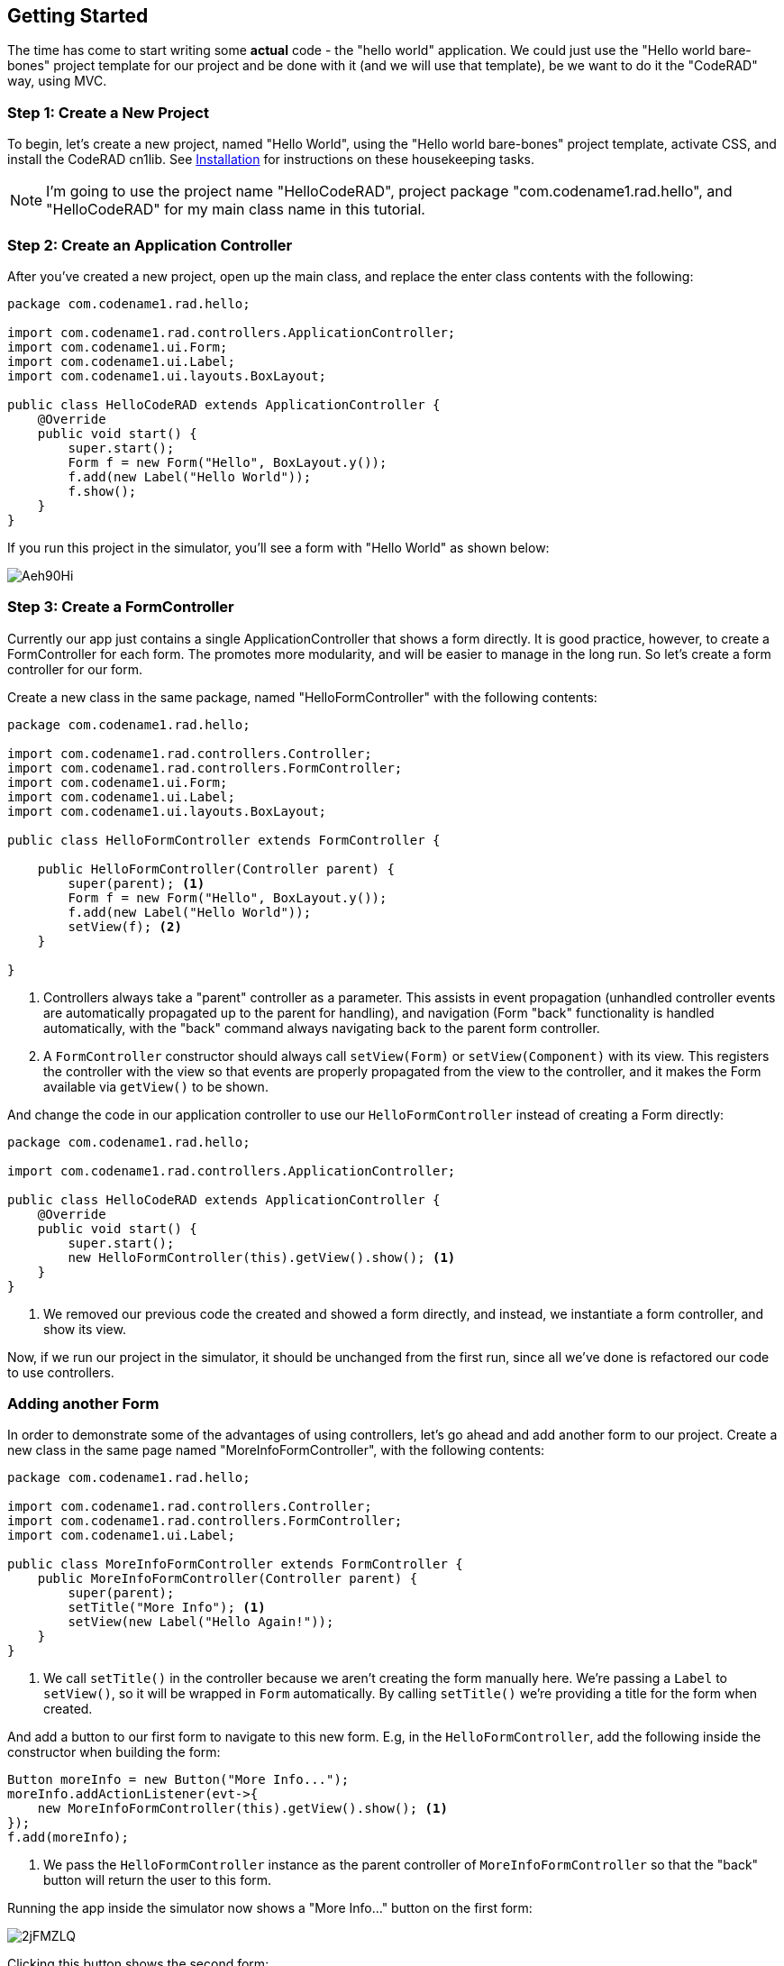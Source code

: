 == Getting Started

The time has come to start writing some *actual* code - the "hello world" application.  We could just use the "Hello world bare-bones" project template for our project and be done with it (and we will use that template), be we want to do it the "CodeRAD" way, using MVC.

=== Step 1: Create a New Project

To begin, let's create a new project, named "Hello World", using the "Hello world bare-bones" project template, activate CSS, and install the CodeRAD cn1lib.  See <<installation, Installation>> for instructions on these housekeeping tasks.

NOTE: I'm going to use the project name "HelloCodeRAD", project package "com.codename1.rad.hello", and "HelloCodeRAD" for my main class name in this tutorial.

=== Step 2: Create an Application Controller

After you've created a new project, open up the main class, and replace the enter class contents with the following:

[source,java]
----
package com.codename1.rad.hello;

import com.codename1.rad.controllers.ApplicationController;
import com.codename1.ui.Form;
import com.codename1.ui.Label;
import com.codename1.ui.layouts.BoxLayout;

public class HelloCodeRAD extends ApplicationController {
    @Override
    public void start() {
        super.start();
        Form f = new Form("Hello", BoxLayout.y());
        f.add(new Label("Hello World"));
        f.show();
    }
}
----

If you run this project in the simulator, you'll see a form with "Hello World" as shown below:

image::https://i.imgur.com/Aeh90Hi.png[]

=== Step 3: Create a FormController

Currently our app just contains a single ApplicationController that shows a form directly.  It is good practice, however, to create a FormController for each form.  The promotes more modularity, and will be easier to manage in the long run.  So let's create a form controller for our form.

Create a new class in the same package, named "HelloFormController" with the following contents:

[source,java]
----
package com.codename1.rad.hello;

import com.codename1.rad.controllers.Controller;
import com.codename1.rad.controllers.FormController;
import com.codename1.ui.Form;
import com.codename1.ui.Label;
import com.codename1.ui.layouts.BoxLayout;

public class HelloFormController extends FormController {
    
    public HelloFormController(Controller parent) {
        super(parent); <1>
        Form f = new Form("Hello", BoxLayout.y());
        f.add(new Label("Hello World"));
        setView(f); <2>
    }
    
}

----
<1> Controllers always take a "parent" controller as a parameter.  This assists in event propagation (unhandled controller events are automatically propagated up to the parent for handling), and navigation (Form "back" functionality is handled automatically, with the "back" command always navigating back to the parent form controller.
<2> A `FormController` constructor should always call `setView(Form)` or `setView(Component)` with its view.  This registers the controller with the view so that events are properly propagated from the view to the controller, and it makes the Form available via `getView()` to be shown.

And change the code in our application controller to use our `HelloFormController` instead of creating a Form directly:

[source,java]
----
package com.codename1.rad.hello;

import com.codename1.rad.controllers.ApplicationController;

public class HelloCodeRAD extends ApplicationController {
    @Override
    public void start() {
        super.start();
        new HelloFormController(this).getView().show(); <1>
    }
}
----
<1> We removed our previous code the created and showed a form directly, and instead, we instantiate a form controller, and show its view.

Now, if we run our project in the simulator, it should be unchanged from the first run, since all we've done is refactored our code to use controllers.

=== Adding another Form

In order to demonstrate some of the advantages of using controllers, let's go ahead and add another form to our project.  Create a new class in the same page named "MoreInfoFormController", with the following contents:

[source,java]
----
package com.codename1.rad.hello;

import com.codename1.rad.controllers.Controller;
import com.codename1.rad.controllers.FormController;
import com.codename1.ui.Label;

public class MoreInfoFormController extends FormController {
    public MoreInfoFormController(Controller parent) {
        super(parent);
        setTitle("More Info"); <1>
        setView(new Label("Hello Again!"));
    }
}
----
<1> We call `setTitle()` in the controller because we aren't creating the form manually here.  We're passing a `Label` to `setView()`, so it will be wrapped in `Form` automatically.  By calling `setTitle()` we're providing a title for the form when created.


And add a button to our first form to navigate to this new form.  E.g, in the `HelloFormController`, add the following inside the constructor when building the form:

[source,java]
----
Button moreInfo = new Button("More Info...");
moreInfo.addActionListener(evt->{
    new MoreInfoFormController(this).getView().show(); <1>
});
f.add(moreInfo);
----
<1> We pass the `HelloFormController` instance as the parent controller of `MoreInfoFormController` so that the "back" button will return the user to this form.

Running the app inside the simulator now shows a "More Info..." button on the first form:

image::https://i.imgur.com/2jFMZLQ.png[]

Clicking this button shows the second form:

image::https://i.imgur.com/suuPIn2.png[]

Notice that the second form automatically includes a "back" button that returns to the previous form.

=== Adding a View Model: Asking the User's Name

We've successfully jumped the first hurdle.  We have a working hello world.  Let's make the app a little bit more personalized now, by prompting the user to enter their name, and then saying "Hello <Name>" instead of "Hello World".  To do this we're going to create a view model for our application, called "UserProfile".

To promote best practices we'll create a separate package for our model classes.  I'm going to call my package `com.codename1.rad.hello.models`.  Create a new class in this package named "UserProfile" with the following contents:

.Boilerplate for a model class with a single property.
[source,java]
----
package com.codename1.rad.hello.models;

import com.codename1.rad.models.Entity;
import com.codename1.rad.models.EntityType;
import com.codename1.rad.schemas.Person;

public class UserProfile extends Entity { <1>
    public static final EntityType TYPE = new EntityType() {{ <2>
        string(Person.name); <3>
    }};
    {
        setEntityType(TYPE); <4>
    }
}
----
<1> Model classes always extends `RADEntity`.  This provides all of the functionality required for binding, reflection, change events, and loose-coupling.
<2> We define an `EntityType` for this class, as a `static final` which defines the properties that are included in this entity. 
<3> We define the properties of the EntityType inside its initializer. (The double braces `{{` and `}}` is not a typo.). In this case we are defining a string field, and we are tagging it with the `Person.name` tag.  This allows for loose-coupling as any view can bind to this property without explicit knowledge that this field exists.  The View simply specifies that it binds to the `Person.name` tag, and it the `UserProfile` entity will know what to do to bind it.
<4> In the initializer for `UserProfile` we set the entity type.  **This is very important**, otherwise instances of the `UserProfile` class won't know what entity type they are.

==== Personalizing HelloFormController

Let's modify our HelloFormController to take a UserProfile as an argument, and display the user's name instead.  Let's modify it as follows:

[source,java]
----
package com.codename1.rad.hello;

import com.codename1.rad.controllers.Controller;
import com.codename1.rad.controllers.FormController;
import com.codename1.rad.hello.models.UserProfile;
import com.codename1.rad.schemas.Person;
import com.codename1.ui.Form;
import com.codename1.ui.Label;
import com.codename1.ui.layouts.BoxLayout;

public class HelloFormController extends FormController {
    
    public HelloFormController(Controller parent, UserProfile user) { <1>
        super(parent);
        Form f = new Form("Hello", BoxLayout.y());
        f.add(new Label("Hello " + user.getText(Person.name))); <2>
        setView(f);
    }
    
}
----
<1> We added the `user` parameter to set the user to say "hello" to.
<2> We used the `user.getText(Person.name)` to get the value of the `Person.name` property as text.  This is loosely coupled as there are no specific references to the the "name" field in UserProfile.

TIP: We declared the argument type as `UserProfile`, but we could have simply left it generic as `RADEntity` and it would work fine since we aren't dependent on any thing specific about our UserProfile.  Declaring it a `UserProfile` might just be helpful for development since it allows you to more easily see which properties you expect to find on this entity.

Now our `HelloFormController`, instead of saying "Hello World", it will say "Hello <Name>" where "<Name>" is the name stored in the provided user profile.  Next we'll create a form to request the user's name.


==== Creating the AskUserNameFormController

Create a new class in the main project package (the same package as our other controllers) named "AskUserNameFormController", with the following contents:

[source,java]
----
package com.codename1.rad.hello;

import com.codename1.rad.controllers.Controller;
import com.codename1.rad.controllers.FormController;
import com.codename1.rad.hello.models.UserProfile;
import com.codename1.rad.schemas.Person;
import com.codename1.ui.Button;
import com.codename1.ui.Form;
import com.codename1.ui.Label;
import com.codename1.ui.TextField;
import com.codename1.ui.layouts.BoxLayout;


public class AskUserNameFormController extends FormController {
    public AskUserNameFormController(Controller parent) {
        super(parent);
        UserProfile user = new UserProfile(); <1>
        Form f = new Form("Enter Name", BoxLayout.y());
        TextField nameField = new TextField();
        Button submit = new Button("Submit");
        submit.addActionListener(evt->{
            user.setText(Person.name, nameField.getText()); <2>
            new HelloFormController(this, user).getView().show(); <3>
        });
        f.addAll(new Label("Please enter your name:"), nameField, submit);
        setView(f); <4>
        
    }
}

----
<1> We create a new "model" object to store the user's information.
<2> When the user presses the "Submit" button, it sets the user name in the model.
<3> After setting the user name in the model, it will display the HelloWorldFormController, and pass the user model to it.
<4> **Don't forget to call `setView()` with our form.**

==== Changing Start Form

Finally, we need to modify our application controller to show the `AskUserNameForm` on start rather than the `HelloForm` directly:

[source,java]
----
package com.codename1.rad.hello;

import com.codename1.rad.controllers.ApplicationController;

public class HelloCodeRAD extends ApplicationController {
    @Override
    public void start() {
        super.start();
        new AskUserNameFormController(this).getView().show();
    }
}
----

When you run this in the simulator you should now see something like:

image::https://i.imgur.com/E0jnw0y.png[]

After entering your name and pressing "Submit" you should see:

image::https://i.imgur.com/jCym8Eq.png[]


=== Refactoring: Creating Views

Up until now, we've been building our views directly inside the controller because they have been trivial.  This strategy won't scale well, however.  For best results in real-world apps  we should adopt MVC in its entirety, and not just "MC" as we've done to this point.

Let's begin with a simple refactor.  Create a new package named "com.codename1.rad.hello.views", and add two new classes there to house the two views in our app: "HelloView" and "AskUserNameView".

.HelloView.java - Component extends a plain `Container` because it doesn't require two-way binding.
[source.java]
----
package com.codename1.rad.hello.views;

import com.codename1.rad.hello.models.UserProfile;
import com.codename1.rad.schemas.Person;
import com.codename1.ui.Container;
import com.codename1.ui.Label;
import com.codename1.ui.layouts.BoxLayout;


public class HelloView extends Container {
    public HelloView(UserProfile user) {
        super(BoxLayout.y());
        add(new Label("Hello " + user.getText(Person.name)));
    }
}
----

.AskUserNameView.java - Component extends `AbstractEntityView` because it needs to be able to fire events which can be caught by ViewController
[source,java]
----
package com.codename1.rad.hello.views;

import com.codename1.rad.hello.models.UserProfile;
import com.codename1.rad.nodes.ActionNode;
import com.codename1.rad.nodes.ActionNode.Category;
import com.codename1.rad.nodes.Node;
import com.codename1.rad.nodes.ViewNode;
import com.codename1.rad.schemas.Person;
import com.codename1.rad.ui.AbstractEntityView;
import com.codename1.ui.Button;
import com.codename1.ui.Label;
import com.codename1.ui.TextField;


public class AskUserNameView extends AbstractEntityView { <1>
    public static final Category SUBMIT_FORM = new Category(); <2>
    private ViewNode node;
    public AskUserNameView(UserProfile user, ViewNode node) { <3>
        super(user);
        this.node = node;
        TextField nameField = new TextField();
        Button submit = new Button("Submit");
        submit.addActionListener(evt->{
            user.setText(Person.name, nameField.getText());
            ActionNode submitAction = node.getInheritedAction(SUBMIT_FORM); <4>
            if (submitAction != null) {
                submitAction.fireEvent(user, this); <5>
            }
        });
        addAll(new Label("Please enter your name:"), nameField, submit);
    }

    @Override
    public void update() {
        <6>
    }

    @Override
    public void commit() {
        <7>
    }

    @Override
    public Node getViewNode() {
        return node; <8>
    }
}

----
<1> Since the `AskUserNameView` is more complex than the `HelloView` we will derive from `AbstractEntityView` instead of `Container` because it includes some handy features for property binding and event dispatching.
<2> We define a `Category` so that controllers that instantiate this view can register actions in this category to receive events when the user presses "Submit".  We'll refer to this later from our controller.
<3> The constructor takes a model (`RADEntity`) and a `ViewNode` as a parameter.  We'll learn more about `ViewNode` in a moment. A view node is kind of like a "schema" for the view.  It allows you to pass attributes to the view that will affect how the view behaves.
<4> We check to see if the controller has registered an action to be notified when the user presses "Submit".  You'll see later how this action is registered from the controller.
<5> We fire an event to the registered action.  We pass the current model, `user`, and the originating component of the event `this`.  This event will be dispatched to the controller, and will propagate up the controller hierarchy until it is consumed, or until it reaches the top of the hierarchy.
<7> The `update()` method will be run any time any of the properties in the model (i.e. `user`) are changed.  This can be used to help keep the view in sync with its model.
<8> The `commit()` method is a placeholder that is meant to be called when the view makes changes that should update the model.  In this case it doesn't do anything because our view hasn't bound any listeners to the view.

==== Changing Controllers to use Views

Now that we have our views, let's modify our two form controllers to use these views instead of building the UI directly in the controller.

Changing `HelloFormController` is trivial. 

.HelloFormController.java
[source,java]
----
package com.codename1.rad.hello;

import com.codename1.rad.controllers.Controller;
import com.codename1.rad.controllers.FormController;
import com.codename1.rad.hello.models.UserProfile;
import com.codename1.rad.hello.views.HelloView;

public class HelloFormController extends FormController {
    
    public HelloFormController(Controller parent, UserProfile user) {
        super(parent);
        setTitle("Hello");
        setView(new HelloView(user)); <1>
    }
    
}
----
<1> In this example we set the view using the `HelloView` directly because it will be wrapped in a Form automatically.  We could have still created a form manually, and added the `HelloView` instance to it.

The `AskUserNameFormController` requires a few more changes since we need to register an action to be notified when the user presses "Submit".

.AskUserNameFormController.java
[source,java]
----
package com.codename1.rad.hello;

import com.codename1.rad.controllers.Controller;
import com.codename1.rad.controllers.FormController;
import com.codename1.rad.hello.models.UserProfile;
import com.codename1.rad.hello.views.AskUserNameView;
import com.codename1.rad.nodes.ActionNode;
import com.codename1.rad.nodes.ViewNode;
import static com.codename1.rad.ui.UI.actions;
import com.codename1.ui.Form;
import com.codename1.ui.layouts.BorderLayout;


public class AskUserNameFormController extends FormController {
    public static final ActionNode submit = new ActionNode(); <1>
            
    public AskUserNameFormController(Controller parent) {
        super(parent);
        UserProfile user = new UserProfile();
        Form f = new Form("Enter Name", new BorderLayout());
        f.add(BorderLayout.CENTER, new AskUserNameView(user, new ViewNode(
                actions(AskUserNameView.SUBMIT_FORM, submit) <2>
        )));
        setView(f);
        
        addActionListener(submit, evt-> { <3>
            evt.consume();
            new HelloFormController(this, user).getView().show();
        });
        
    }

}

----
<1> We define a `submit` action that we will pass to the `AskUserNameView` in order to be notified when the user presses the `submit` button.  This is a bare minimal action that solely designed to register to receive events, but you'll find out later that Actions are incredibly powerful as a tool for customizing Views to suit your application's needs.
<2> We pass the `submit` action to the view here, registering it with the `SUBMIT_FORM` category, so that the view knows to notify us when the user presses submit.
<3> We add an action listener for the `submit` action to actually handle the event that the view dispatches to us.  Notice that we consume the event as this signals to the view that the action was processed, lest it try to perform some fall-back behaviour.

At first, this refactoring may make the application appear more complicated.  It is more lines of code, and we've had to introduce some new concepts - *Categories*, *Actions*, *ViewNodes*.  What have we gained here to justify the added complexity?  Quite a lot, actually.  

By separating the "view" logic from the "controller" logic, we are able to potentially reuse the view in other contexts.  In the next step, we'll do some further refactoring that will highlight a few other advantages also.

=== Property View Binding

Our current `AskUserNameView` doesn't yet exploit CodeRAD's property binding features. We are manually setting the "name" property on the model when the user presses "Submit".  Instead of this, let's use a `PropertyView` to use a view that automatically binds to the "name" property so that the text field is always kept in sync with the property value.

[source,java]
----
package com.codename1.rad.hello.views;

import com.codename1.rad.hello.models.UserProfile;
import static com.codename1.rad.ui.UI.*;
import com.codename1.rad.nodes.ActionNode;
import com.codename1.rad.nodes.ActionNode.Category;
import com.codename1.rad.nodes.Node;
import com.codename1.rad.nodes.ViewNode;
import com.codename1.rad.propertyviews.TextFieldPropertyView;
import com.codename1.rad.schemas.Thing;
import com.codename1.rad.ui.AbstractEntityView;
import com.codename1.ui.Button;
import com.codename1.ui.Label;
import com.codename1.ui.TextField;


public class AskUserNameView extends AbstractEntityView {
    public static final Category SUBMIT_FORM = new Category();
    private ViewNode node;
    public AskUserNameView(UserProfile user, ViewNode node) {
        super(user);
        this.node = node;
        TextFieldPropertyView nameField = new TextFieldPropertyView( <1>
                new TextField(), <2>
                user, <3>
                textField( <4>
                        tags(Thing.name) <5>
                )
        );
        Button submit = new Button("Submit");
        submit.addActionListener(evt->{
            ActionNode submitAction = node.getInheritedAction(SUBMIT_FORM);
            if (submitAction != null) {
                submitAction.fireEvent(user, this);
            }
        });
        addAll(new Label("Please enter your name:"), nameField, submit);
    }

    @Override
    public void update() {
        
    }

    @Override
    public void commit() {
        
    }

    @Override
    public Node getViewNode() {
        return node;
    }
}

----
<1> Rather than create a `TextField` for the user to enter their name, we create a `TextFieldPropertyView`.  The difference is that the `TextFieldPropertyView` has 2-way binding with the "name" property so that it is always up to date.
<2> We create the actual text field that will be used in this view, and pass it as the first parameter.
<3> 2nd parameter is the entity to which the view is bound.
<4> 3rd parameter is a `FieldNode` with with settings for the view, including which property is bound. `textField()` is a static method of the `UI` class that creates a `FieldNode` with widget type TEXT.
<5> Binds to the `Thing.name` property.  Note that this is loose-binding, since it doesn't depend directly on the properties of `UserProfile`.

Once again, this may look like we've added complexity, since there are more lines of code. However, we have made the solution more elegant.  Notice that we removed the line in the action listener that sets the "name" property.  This is no longer necessary because the text field is bound to the "name" property, so it is always in sync.

If you run the project in the simulator, it should be exactly the same as before the refactor.

==== Using `EntityEditor` for the Input Form

The last couple of refactors actually increased the amount of code.  I did them to incrementally demonstrate some core features of CodeRAD.  In the next step, I'd like to demonstrate the `EntityEditor` class to show you, perhaps, an easier way to add input forms to your apps.  The EntityEditor takes an entity and a UI description to render an input form.

The following snippet shows how to create an EntityEditor for editing the "name" field in an entity:

.Creating an EntityEditor to edit a single property.
[source,java]
----
import static com.codename1.rad.ui.UI.*;

...

FormNode formNode = new FormNode( <1>
    editable(true), <2>
    textField( <3>
        label("Please enter your name:"), <4>
        tags(Thing.name) <5>
    )
);
EntityEditor ee = new EntityEditor(user, formNode); <6>
----
<1> We create a `FormNode` as a UI descriptor for our input form.  This allows us to describe the UI declaratively.
<2> The `editable(true)` call makes the form editable.  If we don't include this, then the form would be read-only.
<3> The `textField()` method is a static method defined in the `UI` class, which returns a `FieldNode` with the `TEXT` widget type.  This is like a command that tells the EntityEditor to render a text field.
<4> The `label()` method sets the field label for the form.
<5> `tags(Thing.name)` will bind the text field to the "name" property of the entity that will be edited.
<6> Finally we create the `EntityEditor`, which is a subclass of `Container`, so it can be added directly to your form.  It takes two parameters: the "user", which serves as the "view model", or "what to edit", and the "formNode" which serves as the ui descriptor, or "how to edit".


After replacing our text field with this entity editor in our `AskUserNameView`, the source becomes:

[source,java]
----
package com.codename1.rad.hello.views;

import com.codename1.rad.hello.models.UserProfile;
import com.codename1.rad.nodes.ActionNode;
import static com.codename1.rad.ui.UI.*;
import com.codename1.rad.nodes.ActionNode.Category;
import com.codename1.rad.nodes.FormNode;
import com.codename1.rad.nodes.Node;
import com.codename1.rad.nodes.ViewNode;
import com.codename1.rad.schemas.Thing;
import com.codename1.rad.ui.AbstractEntityView;
import com.codename1.rad.ui.EntityEditor;
import com.codename1.ui.Button;


public class AskUserNameView extends AbstractEntityView {
    public static final Category SUBMIT_FORM = new Category();
    private ViewNode node;
    public AskUserNameView(UserProfile user, ViewNode node) {
        super(user);
        this.node = node;
        FormNode formNode = new FormNode(
            editable(true),
            textField(
                label("Please enter your name:"),
                tags(Thing.name)
            )
        );
        EntityEditor ee = new EntityEditor(user, formNode);
        Button submit = new Button("Submit");
        submit.addActionListener(evt->{
            ActionNode submitAction = node.getInheritedAction(SUBMIT_FORM);
            if (submitAction != null) {
                submitAction.fireEvent(user, this);
            }
        });
        
        addAll(ee, submit);
    }

    @Override
    public void update() {
        
    }

    @Override
    public void commit() {
        
    }

    @Override
    public Node getViewNode() {
        return node;
    }
}

----

Again, in such a small example, it may look like we're not gaining much by this abstraction, but when the application grows to real-world proportions, being able to encapsulate all of the input forms inside a declarative UI structure like this will make the code much easier to read and maintain.

=== Summary

This chapter was meant only to scratch the surface of what it is like to develop and app with CodeRAD. Some key points that we covered include:

1. Use an `ApplicationController` subclass as the entry point for your application.
2. Each form of your application should have an associated controller which is a subclass of `FormViewController`.  
3. All controllers, except for the ApplicationController should have a parent controller so that the application has a "controller hierarchy".
4. The "controller hierarchy" helps to structure the application by allowing events to propagate up through the hierarchy from children to parents.  This results in looser coupling between the forms of an application, and it provides a built-in navigation stack.  The "Back" button always goes to the "parent" controller's form, for example.
5. By using CodeRAD's `RADEntity` class as a base class for your application's "model" classes, you get property binding, and loose-coupling between your models and views.
7. The `AbstractEntityView` class can be used instead of "Container" to build "live", rich, loosely-coupled UI components that bind to your models.
8. The `EntityEditor` class is a "live" UI component that will allow you to edit one or more properties of a model/entity.  It takes a `FormNode` as a parameter, which declaratively defines how the form should be rendered - e.g. fields, sections, widget types, actions, etc..  This chapter only showed a tiny glimpse of its capabilities.  As you'll learn later on in this book, the EntityEditor can be customized to a great extent to provide nearly all of your model editing needs.  It supports many different widget types, and allows you to arrange your forms into sections with different layouts for each section; inject actions which manifest themselves as menus and buttons in strategic places in the form; and is completely plugable to add your own widget types and rendering strategies.

=== Where to go from here

This chapter only offered a small glimpse of how CodeRAD applications are structured, but it didn't go into very much detail of the fundamentals.  The fundamental concepts of CodeRAD are:

1. **Controllers** - After the examples in this chapter, you should have enough knowledge to start writing your own controllers, but I recommend reading the "Controllers" chapter to gain a better understand of how they work, so that you can squeeze as much benefit possible out of them.  You should also check out the https://shannah.github.io/CodeRAD/javadoc/com/codename1/rad/controllers/package-summary.html[JavaDocs for the `com.codename1.rad.controllers` package] to get a better handle on the API.
2. **Nodes and Attributes** - One of the big innovations of CodeRAD is its use of Nodes and Attributes to declaratively describe its views.  CodeRAD views generally take 2 parameters in their constructors - an entity which serves as the view model, and a Node which serves as its UI descriptor.  In other words, "what" to render and "how" to render it.  The CodeRAD core library defines a comprehensive set of Nodes and attributes for all occasions.  See the "Nodes and Attributes" chapter for a deep-dive into these useful tools, and check of the javadocs for https://shannah.github.io/CodeRAD/javadoc/com/codename1/rad/attributes/package-summary.html[attributes] and https://shannah.github.io/CodeRAD/javadoc/com/codename1/rad/nodes/package-summary.html[nodes] to see what nodes and attributes are available.
3. **Entities, EntityTypes, and Properties** - You should have a rough idea of how entities work, but this chapter only showed very simple useage scenarios (an entity with only a single property).  I recommend reading the "Entities" chapter to obtain a more complete picture of what they can offer.  Also, read the https://shannah.github.io/CodeRAD/javadoc/com/codename1/rad/models/package-summary.html[javadocs for the com.codename1.rad.models package] to peruse the API and see what is possible.
4. **Loose Binding: Schemas and Tags** - Another key innovation of CodeRAD is its loose-binding which is enabled by the "schemas" and "tags".  Views can be bound to properties directly (tight binding) which makes it difficult to reuse them in different projects.  Views can also be bound to properties indirectly using "tags" (loose binding), which makes it much easier to reuse both the views and the models across projects.  This is the key feature that will allow us to develop reusable libraries of rich UI components.  Some examples of this are the https://github.com/shannah/RADChatRoom[Chat App UI Kit], which provides a fully-functional and customizable chat room UI component, and the https://github.com/shannah/TweetAppUIKit[Tweet App UI Kit] which provides a set of UI components inspired by Twitter.
5. **Actions** - Actions are heavy-hitters in CodeRAD, and a solid understanding of them will allow you to get the most out of CodeRAD views.  This chapter offered the briefest glimpse of actions (we used an ActionNode for the "submit" action in our "AskUserNameView", but I recommend you read the entire chapter on actions to see their full potential.  Most customization of CodeRAD views is done through actions.  Views will advertise (in their documentation) which action categories they support, and registering an action in those categories will result in the insertion of a menu item, or a button, in the view's prescribed location.  Additionally, actions can be used to receive events back from the view.  In addition to the "Actions" chapter, you should check out the https://shannah.github.io/CodeRAD/javadoc/com/codename1/rad/nodes/ActionNode.html[ActionNode javadocs] for more examples and a more comprehensive look at the API.
6. **Views** - CodeRAD views are the pay-off of the foundation provided by Entities, Tags, Actions, Nodes, Attributes, and Controllers. Views that fully exploit CodeRAD's loose-binding will be reusable to an unprecedented level.  This chapter introduced the `AbstractEntityView` class, which is a base class for views that can bind to a model, and the `EntityEditor` class, which is a rich view which generates an "edit" form for an entity.  These are just two of the available reusable views offered by CodeRAD.  This book includes a few different chapters on views, but at a minimum, I recommend reading the "Survey of CodeRAD Views" chapter, and the "Creating Custom Views" chapter as these will give you a tour of views from both sides: how to "use" them, and how to "make" them.


==== Some other Resources 

. The https://shannah.github.io/RADChatRoom/getting-started-tutorial.html[Chat App UI Kit tutorial], provides an alternative "entry" point to this chapter.  Instead of making a "Hello World" app, it shows you how to create a messaging application.
. Check out the https://www.codenameone.com[Codename One website] for more information about Codename One.
. Check out the https://github.com/shannah/CodeRAD[CodeRAD Github page] for more information about CodeRAD.
. For help, you can ask questions on http://stackoverflow.com/tags/codenameone[Stack Overflow] (tag questions as `codenameone`), or on the https://www.codenameone.com/discussion-forum.html[Codename One message forum].


